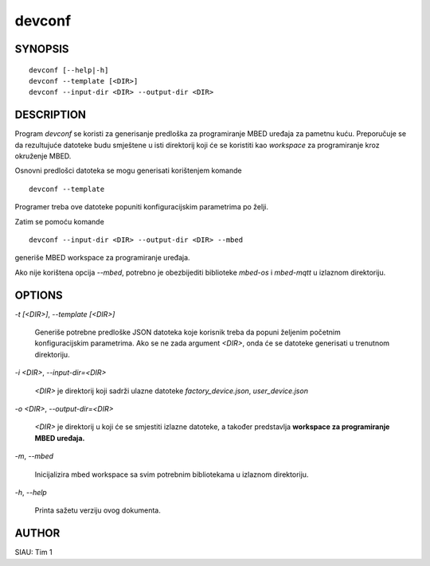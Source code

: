 .. _manpage:

=======
devconf
=======

SYNOPSIS
========

::

   devconf [--help|-h]
   devconf --template [<DIR>]
   devconf --input-dir <DIR> --output-dir <DIR>

DESCRIPTION
===========

Program *devconf* se koristi za generisanje predloška za programiranje MBED
uređaja za pametnu kuću. Preporučuje se da rezultujuće datoteke budu smještene u
isti direktorij koji će se koristiti kao *workspace* za programiranje kroz
okruženje MBED.

Osnovni predlošci datoteka se mogu generisati korištenjem komande

::

   devconf --template

Programer treba ove datoteke popuniti konfiguracijskim parametrima po
želji.

Zatim se pomoću komande

::

   devconf --input-dir <DIR> --output-dir <DIR> --mbed

generiše MBED workspace za programiranje uređaja.

Ako nije korištena opcija `--mbed`, potrebno je obezbijediti biblioteke
`mbed-os` i `mbed-mqtt` u izlaznom direktoriju.

OPTIONS
=======

`-t [\<DIR\>]`, `--template [\<DIR\>]`

   Generiše potrebne predloške JSON datoteka koje korisnik treba da
   popuni željenim početnim konfiguracijskim parametrima. Ako se ne
   zada argument `\<DIR\>`, onda će se datoteke generisati u trenutnom
   direktoriju.

`-i \<DIR\>`, `--input-dir=\<DIR\>`

   `\<DIR\>` je direktorij koji sadrži ulazne datoteke *factory_device.json*,
   *user_device.json*

`-o \<DIR\>`, `--output-dir=\<DIR\>`

   `\<DIR\>` je direktorij u koji će se smjestiti izlazne datoteke, a također
   predstavlja **workspace za programiranje MBED uređaja.**

`-m`, `--mbed`

   Inicijalizira mbed workspace sa svim potrebnim bibliotekama u izlaznom
   direktoriju.

`-h`, `--help`

   Printa sažetu verziju ovog dokumenta.

AUTHOR
======

SIAU: Tim 1
